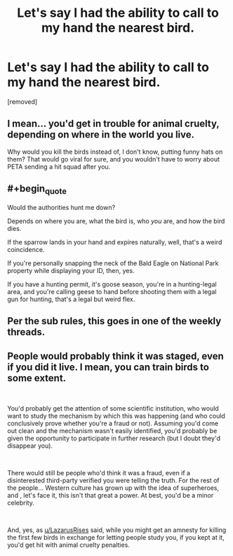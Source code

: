 #+TITLE: Let's say I had the ability to call to my hand the nearest bird.

* Let's say I had the ability to call to my hand the nearest bird.
:PROPERTIES:
:Score: 0
:DateUnix: 1560448025.0
:END:
[removed]


** I mean... you'd get in trouble for animal cruelty, depending on where in the world you live.

Why would you kill the birds instead of, I don't know, putting funny hats on them? That would go viral for sure, and you wouldn't have to worry about PETA sending a hit squad after you.
:PROPERTIES:
:Author: LazarusRises
:Score: 8
:DateUnix: 1560448402.0
:END:


** #+begin_quote
  Would the authorities hunt me down?
#+end_quote

Depends on where you are, what the bird is, who /you/ are, and how the bird dies.

If the sparrow lands in your hand and expires naturally, well, that's a weird coincidence.

If you're personally snapping the neck of the Bald Eagle on National Park property while displaying your ID, then, yes.

If you have a hunting permit, it's goose season, you're in a hunting-legal area, and you're calling geese to hand before shooting them with a legal gun for hunting, that's a legal but weird flex.
:PROPERTIES:
:Author: red_adair
:Score: 4
:DateUnix: 1560448861.0
:END:


** Per the sub rules, this goes in one of the weekly threads.
:PROPERTIES:
:Author: Veedrac
:Score: 2
:DateUnix: 1560449007.0
:END:


** People would probably think it was staged, even if you did it live. I mean, you can train birds to some extent.

​

You'd probably get the attention of some scientific institution, who would want to study the mechanism by which this was happening (and who could conclusively prove whether you're a fraud or not). Assuming you'd come out clean and the mechanism wasn't easily identified, you'd probably be given the opportunity to participate in further research (but I doubt they'd disappear you).

​

There would still be people who'd think it was a fraud, even if a disinterested third-party verified you were telling the truth. For the rest of the people... Western culture has grown up with the idea of superheroes, and , let's face it, this isn't that great a power. At best, you'd be a minor celebrity.

​

And, yes, as [[/u/LazarusRises][u/LazarusRises]] said, while you might get an amnesty for killing the first few birds in exchange for letting people study you, if you kept at it, you'd get hit with animal cruelty penalties.
:PROPERTIES:
:Author: Nimelennar
:Score: 1
:DateUnix: 1560449003.0
:END:
